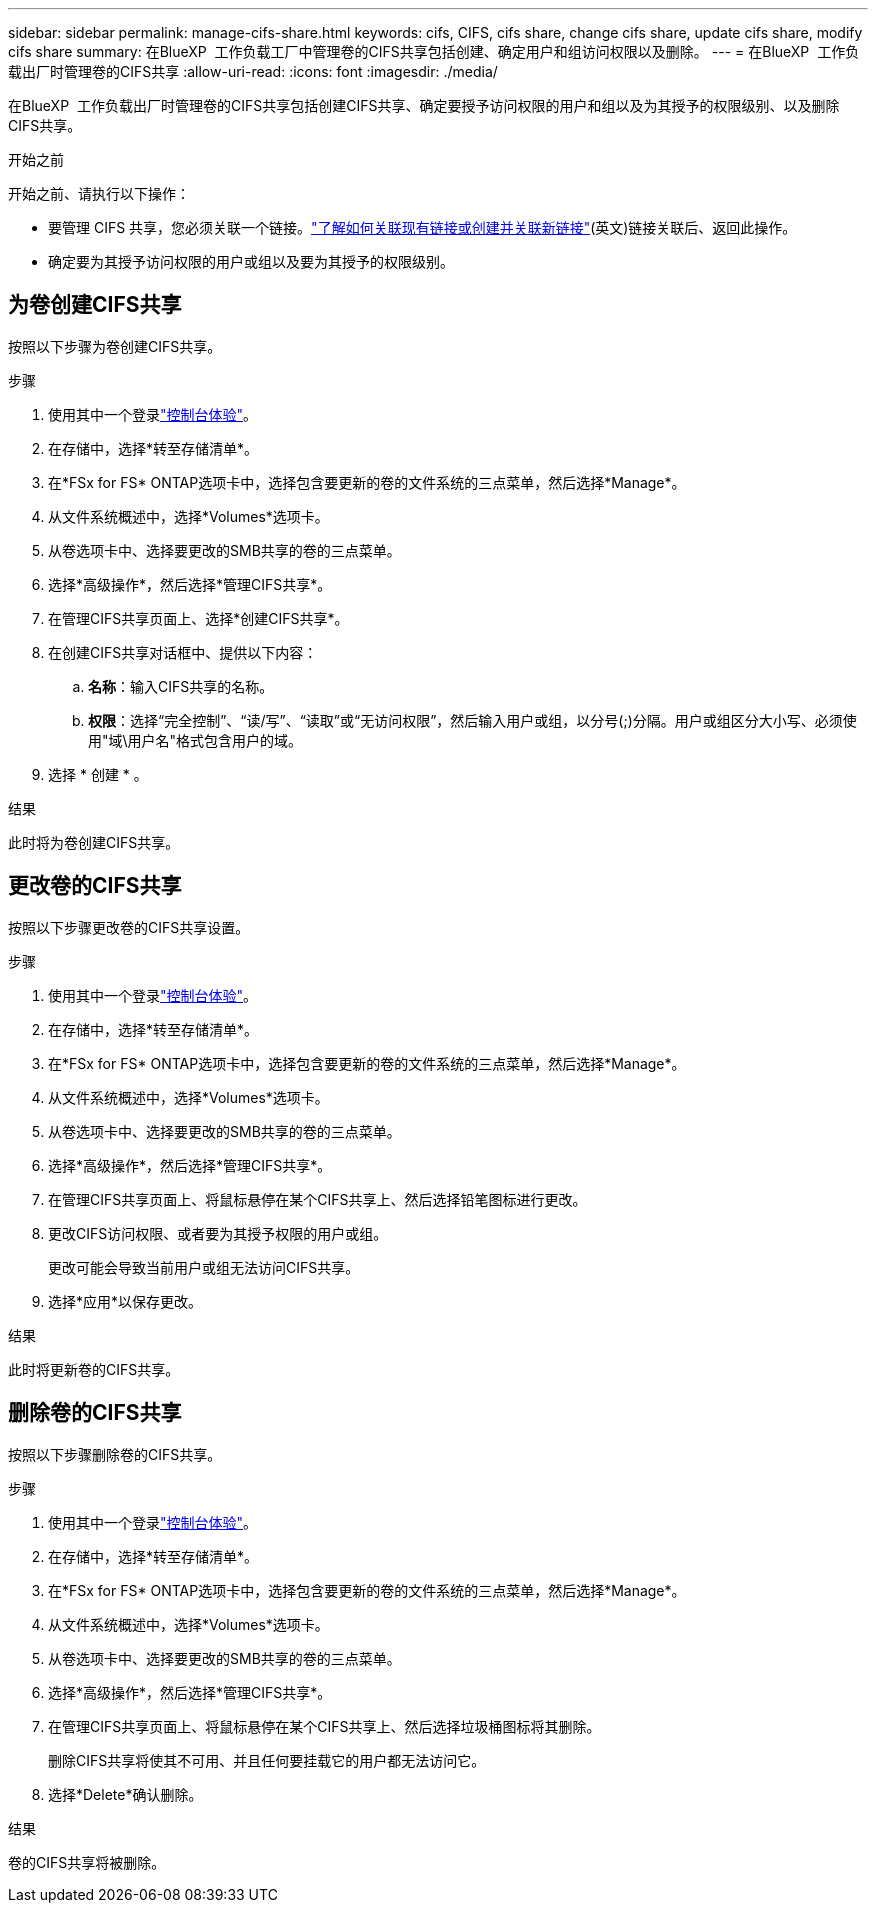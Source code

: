 ---
sidebar: sidebar 
permalink: manage-cifs-share.html 
keywords: cifs, CIFS, cifs share, change cifs share, update cifs share, modify cifs share 
summary: 在BlueXP  工作负载工厂中管理卷的CIFS共享包括创建、确定用户和组访问权限以及删除。 
---
= 在BlueXP  工作负载出厂时管理卷的CIFS共享
:allow-uri-read: 
:icons: font
:imagesdir: ./media/


[role="lead"]
在BlueXP  工作负载出厂时管理卷的CIFS共享包括创建CIFS共享、确定要授予访问权限的用户和组以及为其授予的权限级别、以及删除CIFS共享。

.开始之前
开始之前、请执行以下操作：

* 要管理 CIFS 共享，您必须关联一个链接。link:https://docs.netapp.com/us-en/workload-fsx-ontap/create-link.html["了解如何关联现有链接或创建并关联新链接"](英文)链接关联后、返回此操作。
* 确定要为其授予访问权限的用户或组以及要为其授予的权限级别。




== 为卷创建CIFS共享

按照以下步骤为卷创建CIFS共享。

.步骤
. 使用其中一个登录link:https://docs.netapp.com/us-en/workload-setup-admin/console-experiences.html["控制台体验"^]。
. 在存储中，选择*转至存储清单*。
. 在*FSx for FS* ONTAP选项卡中，选择包含要更新的卷的文件系统的三点菜单，然后选择*Manage*。
. 从文件系统概述中，选择*Volumes*选项卡。
. 从卷选项卡中、选择要更改的SMB共享的卷的三点菜单。
. 选择*高级操作*，然后选择*管理CIFS共享*。
. 在管理CIFS共享页面上、选择*创建CIFS共享*。
. 在创建CIFS共享对话框中、提供以下内容：
+
.. *名称*：输入CIFS共享的名称。
.. *权限*：选择“完全控制”、“读/写”、“读取”或“无访问权限”，然后输入用户或组，以分号(;)分隔。用户或组区分大小写、必须使用"域\用户名"格式包含用户的域。


. 选择 * 创建 * 。


.结果
此时将为卷创建CIFS共享。



== 更改卷的CIFS共享

按照以下步骤更改卷的CIFS共享设置。

.步骤
. 使用其中一个登录link:https://docs.netapp.com/us-en/workload-setup-admin/console-experiences.html["控制台体验"^]。
. 在存储中，选择*转至存储清单*。
. 在*FSx for FS* ONTAP选项卡中，选择包含要更新的卷的文件系统的三点菜单，然后选择*Manage*。
. 从文件系统概述中，选择*Volumes*选项卡。
. 从卷选项卡中、选择要更改的SMB共享的卷的三点菜单。
. 选择*高级操作*，然后选择*管理CIFS共享*。
. 在管理CIFS共享页面上、将鼠标悬停在某个CIFS共享上、然后选择铅笔图标进行更改。
. 更改CIFS访问权限、或者要为其授予权限的用户或组。
+
更改可能会导致当前用户或组无法访问CIFS共享。

. 选择*应用*以保存更改。


.结果
此时将更新卷的CIFS共享。



== 删除卷的CIFS共享

按照以下步骤删除卷的CIFS共享。

.步骤
. 使用其中一个登录link:https://docs.netapp.com/us-en/workload-setup-admin/console-experiences.html["控制台体验"^]。
. 在存储中，选择*转至存储清单*。
. 在*FSx for FS* ONTAP选项卡中，选择包含要更新的卷的文件系统的三点菜单，然后选择*Manage*。
. 从文件系统概述中，选择*Volumes*选项卡。
. 从卷选项卡中、选择要更改的SMB共享的卷的三点菜单。
. 选择*高级操作*，然后选择*管理CIFS共享*。
. 在管理CIFS共享页面上、将鼠标悬停在某个CIFS共享上、然后选择垃圾桶图标将其删除。
+
删除CIFS共享将使其不可用、并且任何要挂载它的用户都无法访问它。

. 选择*Delete*确认删除。


.结果
卷的CIFS共享将被删除。
